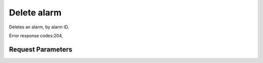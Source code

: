 
Delete alarm
============

.. rest_method::  DELETE /v2/alarms/{alarm_id}

Deletes an alarm, by alarm ID.

Error response codes:204,


Request Parameters
------------------

.. rest_parameters:: parameters.yaml

   - alarm_id: alarm_id








